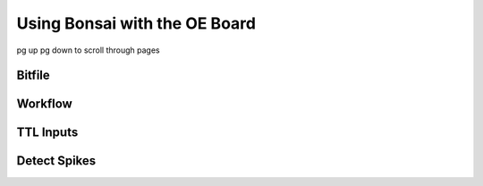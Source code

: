 .. _bonsaiacq:
.. role:: raw-html-m2r(raw)
   :format: html

***********************************
Using Bonsai with the OE Board
***********************************

pg up pg down to scroll through pages


Bitfile
####################################


Workflow
####################################


TTL Inputs
####################################


Detect Spikes
####################################
